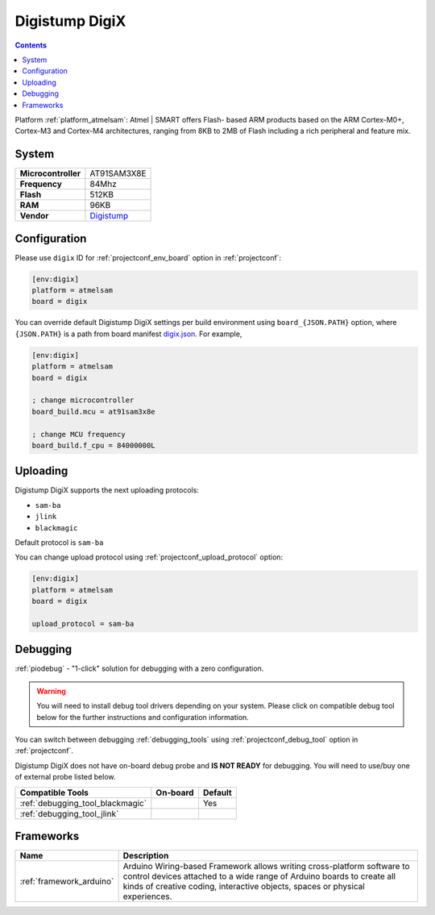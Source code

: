 ..  Copyright (c) 2014-present PlatformIO <contact@platformio.org>
    Licensed under the Apache License, Version 2.0 (the "License");
    you may not use this file except in compliance with the License.
    You may obtain a copy of the License at
       http://www.apache.org/licenses/LICENSE-2.0
    Unless required by applicable law or agreed to in writing, software
    distributed under the License is distributed on an "AS IS" BASIS,
    WITHOUT WARRANTIES OR CONDITIONS OF ANY KIND, either express or implied.
    See the License for the specific language governing permissions and
    limitations under the License.

.. _board_atmelsam_digix:

Digistump DigiX
===============

.. contents::

Platform :ref:`platform_atmelsam`: Atmel | SMART offers Flash- based ARM products based on the ARM Cortex-M0+, Cortex-M3 and Cortex-M4 architectures, ranging from 8KB to 2MB of Flash including a rich peripheral and feature mix.

System
------

.. list-table::

  * - **Microcontroller**
    - AT91SAM3X8E
  * - **Frequency**
    - 84Mhz
  * - **Flash**
    - 512KB
  * - **RAM**
    - 96KB
  * - **Vendor**
    - `Digistump <http://digistump.com/products/50?utm_source=platformio&utm_medium=docs>`__


Configuration
-------------

Please use ``digix`` ID for :ref:`projectconf_env_board` option in :ref:`projectconf`:

.. code-block:: ini

  [env:digix]
  platform = atmelsam
  board = digix

You can override default Digistump DigiX settings per build environment using
``board_{JSON.PATH}`` option, where ``{JSON.PATH}`` is a path from
board manifest `digix.json <https://github.com/platformio/platform-atmelsam/blob/master/boards/digix.json>`_. For example,

.. code-block:: ini

  [env:digix]
  platform = atmelsam
  board = digix

  ; change microcontroller
  board_build.mcu = at91sam3x8e

  ; change MCU frequency
  board_build.f_cpu = 84000000L


Uploading
---------
Digistump DigiX supports the next uploading protocols:

* ``sam-ba``
* ``jlink``
* ``blackmagic``

Default protocol is ``sam-ba``

You can change upload protocol using :ref:`projectconf_upload_protocol` option:

.. code-block:: ini

  [env:digix]
  platform = atmelsam
  board = digix

  upload_protocol = sam-ba

Debugging
---------

:ref:`piodebug` - "1-click" solution for debugging with a zero configuration.

.. warning::
    You will need to install debug tool drivers depending on your system.
    Please click on compatible debug tool below for the further
    instructions and configuration information.

You can switch between debugging :ref:`debugging_tools` using
:ref:`projectconf_debug_tool` option in :ref:`projectconf`.

Digistump DigiX does not have on-board debug probe and **IS NOT READY** for debugging. You will need to use/buy one of external probe listed below.

.. list-table::
  :header-rows:  1

  * - Compatible Tools
    - On-board
    - Default
  * - :ref:`debugging_tool_blackmagic`
    - 
    - Yes
  * - :ref:`debugging_tool_jlink`
    - 
    - 

Frameworks
----------
.. list-table::
    :header-rows:  1

    * - Name
      - Description

    * - :ref:`framework_arduino`
      - Arduino Wiring-based Framework allows writing cross-platform software to control devices attached to a wide range of Arduino boards to create all kinds of creative coding, interactive objects, spaces or physical experiences.
